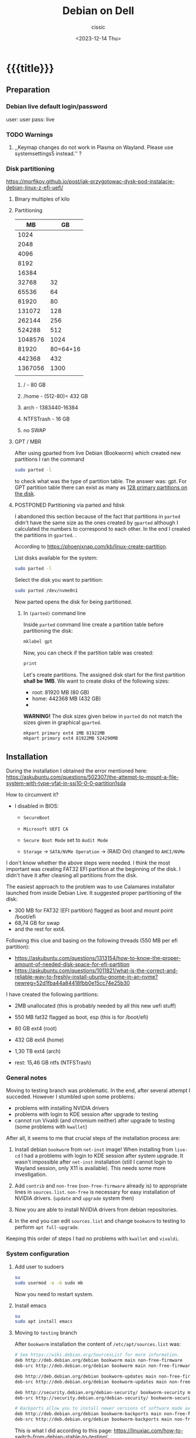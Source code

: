 #+TITLE: Debian on Dell
#+DESCRIPTION: 
#+AUTHOR: cissic
#+DATE: <2023-12-14 Thu>
#+TAGS: debian dell 
# #+OPTIONS: toc:nil
#+OPTIONS: -:nil

#+TODO: TODO PENDING ???? ABANDONED POSTPONED | DEPRECATED SOLVED DONE


* {{{title}}}
:PROPERTIES:
:PRJ-DIR: ./2023-12-14-debian-installation-on-dell/
:END:


** Preparation

*** Debian live default login/password
user: user
pass: live

*** TODO Warnings
**** ,,Keymap changes do not work in Plasma on Wayland. Please use systemsettings5 instead.'' ?

*** Disk partitioning
https://morfikov.github.io/post/jak-przygotowac-dysk-pod-instalacje-debian-linux-z-efi-uefi/
**** Binary multiples of kilo 

**** Partitioning
|      MB |       GB |
|---------+----------|
|    1024 |          |
|    2048 |          |
|    4096 |          |
|    8192 |          |
|   16384 |          |
|   32768 |       32 |
|   65536 |       64 |
|   81920 |       80 |
|  131072 |      128 |
|  262144 |      256 |
|  524288 |      512 |
| 1048576 |     1024 |
|---------+----------|
|   81920 | 80=64+16 |
|---------+----------|
|  442368 |      432 |
| 1367056 |     1300 |
|         |          |



***** / - 80 GB

***** /home - (512-80)= 432 GB

***** arch - 1383440-16384

***** NTFSTrash - 16 GB

***** no SWAP




**** GPT / MBR
After using gparted from live Debian (Bookworm) which created
new partitions
I ran the command
#+begin_src sh 
  sudo parted -l
#+end_src
to check what was the type of partition table. The answer was: gpt.
For GPT partition table there can exist as many as
[[https://www.google.com/search?q=how+many+primary+partitions+on+gpt&sca_esv=591149029&ei=Wxd8ZZrAJpSrxc8PxLCwYA&ved=0ahUKEwja2afbi5GDAxWUVfEDHUQYDAwQ4dUDCBA&uact=5&oq=how+many+primary+partitions+on+gpt&gs_lp=Egxnd3Mtd2l6LXNlcnAiImhvdyBtYW55IHByaW1hcnkgcGFydGl0aW9ucyBvbiBncHQyBhAAGBYYHjILEAAYgAQYigUYhgNIhEhQAFjmRnAEeAGQAQCYAZcBoAGmHaoBBTE2LjIwuAEDyAEA-AEBwgILEAAYgAQYigUYkQLCAgsQLhiABBjHARjRA8ICBRAAGIAEwgIOEC4YgAQYxwEY0QMY1ALCAgUQLhiABMICCBAuGIAEGNQCwgIKEAAYgAQYigUYQ8ICCxAuGIAEGIoFGJECwgImEC4YgAQYigUYkQIYlwUY3AQY3gQY4AQY9AMY8QMY9QMY9gPYAQHCAggQABgWGB4YCsICCBAAGBYYHhgPwgIFECEYoAHCAggQIRgWGB4YHcICBBAhGBXiAwQYACBBiAYBugYGCAEQARgU&sclient=gws-wiz-serp][128 primary partitions on the disk]].





**** POSTPONED Partitioning via parted and fdisk

:PROPERTIES:
:FNAME: disk_partitioning.el
:END:

I abandoned this section because of the fact that partitions in
=parted= didn't have the same size as the ones created by =gparted=
although I calculated the numbers to correspond to each other.
In the end I created the partitions in =gparted=. .


According to https://phoenixnap.com/kb/linux-create-partition.

List disks available for the system:
#+begin_src sh  :tangle (concat (org-entry-get nil "PRJ-DIR" t) (org-entry-get nil "FNAME" t)) :mkdirp yes
  sudo parted -l
#+end_src

Select the disk you want to partition:
#+begin_src sh :tangle (concat (org-entry-get nil "PRJ-DIR" t) (org-entry-get nil "FNAME" t)) 
  sudo parted /dev/nvme0n1
#+end_src
Now parted opens the disk for being partitioned.

***** In =(parted)= command line
Inside =parted= command line create a partition table before partitioning the disk:
#+begin_src sh :tangle (concat (org-entry-get nil "PRJ-DIR" t) (org-entry-get nil "FNAME" t)) 
  mklabel gpt
#+end_src

Now, you can check if the partition table was created:
#+begin_src sh :tangle (concat (org-entry-get nil "PRJ-DIR" t) (org-entry-get nil "FNAME" t)) 
  print
#+end_src


Let's create partitions. The assigned disk start for the first partition *shall be 1MB*. We want to create disks of the following
sizes:
- root: 81920 MB (80 GB)
- home: 442368 MB (432 GB)
- 

*WARNING!* The disk sizes given below in =parted= do not match the sizes given in graphical =gparted=. 

#+begin_src sh :tangle (concat (org-entry-get nil "PRJ-DIR" t) (org-entry-get nil "FNAME" t)) 
  mkpart primary ext4 1MB 81921MB
  mkpart primary ext4 81922MB 524290MB
#+end_src





** Installation
During the installation I obtained the error mentioned here:
https://askubuntu.com/questions/502307/the-attempt-to-mount-a-file-system-with-type-vfat-in-ssi10-0-0-partition1sda

How to circumvent it?
- I disabled in BIOS:
  - =SecureBoot=
  - =Microsoft UEFI CA=
  - =Secure Boot Mode= set to =Audit Mode=

  - =Storage= -> =SATA/NVMe Operation= -> (RAID On) changed to =AHCI/NVMe=

I don't know whether the above steps were needed. I think the most
important was creating FAT32 EFI partition at the beginning of the
disk. I didn't have it after cleaning all partitions from the disk.

The easiest approach to the problem was to use Calamares installator
launched from inside Debian Live.
It suggested proper partitioning of the disk:
- 300 MB for FAT32 (EFI partition) flagged as boot and mount point /boot/efi
- 68,74 GB for swap
- and the rest for ext4.

# I let it do it that way and then 

Following this clue and basing on the following threads (550 MB per efi partition):
- https://askubuntu.com/questions/1313154/how-to-know-the-proper-amount-of-needed-disk-space-for-efi-partition
- https://askubuntu.com/questions/1011821/what-is-the-correct-and-reliable-way-to-freshly-install-ubuntu-gnome-in-an-nvme?newreg=52d1fba44a84418fbb0e15cc74e25b30


I have created the following partitions:
- 2MB unallocated     (this is probably needed by all this new uefi stuff)
- 550 MB fat32 flagged as boot, esp   (this is for /boot/efi)
- 80 GB ext4 (root)
- 432 GB ext4 (home)
- 1,30 TB ext4 (arch)

- rest: 15,46 GB ntfs (NTFSTrash)


*** General notes
Moving to testing branch was problematic. In the end, after several
attempt I succeded. However I stumbled upon some problems: 

- problems with installing NVIDIA drivers 
- problems with login to KDE session after upgrade to testing
- cannot run Vivaldi (and chromium neither) after upgrade to
  testing (some problems with =kwallet=)

After all, it seems to me that crucial steps of the installation
process are:
1. Install debian =bookworm= from =net-inst= image! When installing
   from =live-cd= I had a problems with login to KDE session after
   system upgrade. It wasn't impossible after =net-inst= installation
   (still I cannot login to Wayland session, only X11 is available).
   This needs some more investigation.
   
2. Add =contrib= and =non-free= (=non-free-firmware= already is) to
   appropriate lines in =sources.list=.
   =non-free= is necessary for easy installation of NVIDIA drivers.
   (=update= and =upgrade= system then)

3. Now you are able to install NVIDIA drivers from debian repositories.

4. In the end you can edit =sources.list= and change =bookworm= to
   testing to perform =apt full-upgrade=.

Keeping this order of steps I had no problems with =kwallet= and =vivaldi=.

*** System configuration

**** Add user to sudoers
#+begin_src sh
su
sudo usermod -a -G sudo mb
#+end_src

Now you need to restart system. 

**** Install emacs
#+begin_src  sh :dir /sudo:: :results output
su
sudo apt install emacs
#+end_src

**** Moving to =testing= branch
After =bookworm= installation the content of =/etc/apt/sources.list= was:
#+begin_src sh
# See https://wiki.debian.org/SourcesList for more information.
deb http://deb.debian.org/debian bookworm main non-free-firmware
deb-src http://deb.debian.org/debian bookworm main non-free-firmware

deb http://deb.debian.org/debian bookworm-updates main non-free-firmware
deb-src http://deb.debian.org/debian bookworm-updates main non-free-firmware

deb http://security.debian.org/debian-security/ bookworm-security main non-free-firmware
deb-src http://security.debian.org/debian-security/ bookworm-security main non-free-firmware

# Backports allow you to install newer versions of software made available for this release
deb http://deb.debian.org/debian bookworm-backports main non-free-firmware
deb-src http://deb.debian.org/debian bookworm-backports main non-free-firmware

#+end_src

#+RESULTS:

This is what I did according to this page:
https://linuxiac.com/how-to-switch-from-debian-stable-to-testing/

***** Update Debian Stable 
#+begin_src sh
sudo apt update 
sudo apt upgrade
#+end_src

***** Edit =sources.list= file
Make a =sources.list= backup
#+begin_src sh
sudo cp /etc/apt/sources.list /etc/apt/sources.list.BKP
#+end_src
and replace the strings found in lines starting with “deb” or “deb-src,” 
referencing the distribution’s codename with the word “testing.”

Comment out or remove all the lines containing =-backports=.

=contrib= also needs to be added (for example =matlab-support= package
resides there), and do not forget about =non-free= (!), where
=nvidia-detect= is located!

Now my =sources.list= looks like:

#+begin_src sh
#deb cdrom:[Debian GNU/Linux 12.4.0 _Bookworm_ - Official amd64 NETINST with firmware 20231210-17:56]/ bookworm main non-free-firmware

deb http://ftp.pl.debian.org/debian/ testing main non-free-firmware contrib non-free
deb-src http://ftp.pl.debian.org/debian/ testing main non-free-firmware contrib non-free

deb http://security.debian.org/debian-security testing-security main non-free-firmware contrib non-free
deb-src http://security.debian.org/debian-security testing-security main non-free-firmware contrib non-free

# bookworm-updates, to get updates before a point release is made;
# see https://www.debian.org/doc/manuals/debian-reference/ch02.en.html#_updates_and_backports
deb http://ftp.pl.debian.org/debian/ testing-updates main non-free-firmware contrib non-free
deb-src http://ftp.pl.debian.org/debian/ testing-updates main non-free-firmware contrib non-free

# This system was installed using small removable media
# (e.g. netinst, live or single CD). The matching "deb cdrom"
# entries were disabled at the end of the installation process.
# For information about how to configure apt package sources,
# see the sources.list(5) manual.
#+end_src

#+RESULTS:



All above can be done by executing the commands:

- Make a =sources.list= backup
#+begin_src sh :dir /sudo:: :results output
  sudo cp /etc/apt/sources.list /etc/apt/sources.list.BKP
#+end_src

- create new =/etc/apt/sources.list/=
#+begin_src sh :dir /sudo:: :results output
    echo "#deb cdrom:[Debian GNU/Linux 12.4.0 _Bookworm_ - Official amd64 NETINST with firmware 20231210-17:56]/ bookworm main non-free-firmware

  deb http://ftp.pl.debian.org/debian/ testing main non-free-firmware contrib non-free
  deb-src http://ftp.pl.debian.org/debian/ testing main non-free-firmware contrib non-free

  deb http://security.debian.org/debian-security testing-security main non-free-firmware contrib non-free
  deb-src http://security.debian.org/debian-security testing-security main non-free-firmware contrib non-free

  # bookworm-updates, to get updates before a point release is made;
  # see https://www.debian.org/doc/manuals/debian-reference/ch02.en.html#_updates_and_backports
  deb http://ftp.pl.debian.org/debian/ testing-updates main non-free-firmware contrib non-free
  deb-src http://ftp.pl.debian.org/debian/ testing-updates main non-free-firmware contrib non-free

  # This system was installed using small removable media
  # (e.g. netinst, live or single CD). The matching "deb cdrom"
  # entries were disabled at the end of the installation process.
  # For information about how to configure apt package sources,
  # see the sources.list(5) manual.
  " > /etc/apt/sources.list
#+end_src




Now again update and upgrade system:
#+begin_src sh :dir /sudo:: :results output
  sudo apt update
  sudo apt upgrade
#+end_src
Here, I stumbled upon an error.
In my case the above commands triggered an error with unmet dependencies:
#+RESULTS:
#+begin_example
 gnustep-base-runtime : Wymaga: gnustep-base-common (= 1.29.0-7) ale 1.28.1+really1.28.0-5 ma zostać zainstalowany
 libgnustep-base1.29 : Wymaga: gnustep-base-common (= 1.29.0-7) ale 1.28.1+really1.28.0-5 ma zostać zainstalowany
#+end_example


***** Performing full upgrade 
Basing on [[https://unix.stackexchange.com/questions/594257/debian-bullseye-no-upgrade-due-to-gnustep-base-runtime-unmet-dependencies][this]] thread I decided on doing full-upgrade:
#+begin_src sh :dir /sudo:: :results output
  sudo apt full-upgrade
#+end_src
which resulted in doing upgrade without any problems but

#+begin_example
/bin/bash: warning: setlocale: LC_ALL: cannot change locale (en_GB.UTF-8)
W: Possible missing firmware /lib/firmware/i915/mtl_huc_gsc.bin for module i915
W: Possible missing firmware /lib/firmware/i915/mtl_guc_70.bin for module i915
W: Possible missing firmware /lib/firmware/nvidia/ga107/acr/ucode_ahesasc.bin for module nouveau
W: Possible missing firmware /lib/firmware/nvidia/ga106/acr/ucode_ahesasc.bin for module nouveau
W: Possible missing firmware /lib/firmware/nvidia/ga104/acr/ucode_ahesasc.bin for module nouveau
W: Possible missing firmware /lib/firmware/nvidia/ga103/acr/ucode_ahesasc.bin for module nouveau
W: Possible missing firmware /lib/firmware/nvidia/ga107/acr/ucode_asb.bin for module nouveau
W: Possible missing firmware /lib/firmware/nvidia/ga106/acr/ucode_asb.bin for module nouveau
W: Possible missing firmware /lib/firmware/nvidia/ga104/acr/ucode_asb.bin for module nouveau
W: Possible missing firmware /lib/firmware/nvidia/ga103/acr/ucode_asb.bin for module nouveau
W: Possible missing firmware /lib/firmware/nvidia/ga107/acr/ucode_unload.bin for module nouveau
W: Possible missing firmware /lib/firmware/nvidia/ga106/acr/ucode_unload.bin for module nouveau
W: Possible missing firmware /lib/firmware/nvidia/ga104/acr/ucode_unload.bin for module nouveau
W: Possible missing firmware /lib/firmware/nvidia/ga103/acr/ucode_unload.bin for module nouveau
W: Possible missing firmware /lib/firmware/nvidia/ga107/nvdec/scrubber.bin for module nouveau
W: Possible missing firmware /lib/firmware/nvidia/ga106/nvdec/scrubber.bin for module nouveau
W: Possible missing firmware /lib/firmware/nvidia/ga104/nvdec/scrubber.bin for module nouveau
W: Possible missing firmware /lib/firmware/nvidia/ga103/nvdec/scrubber.bin for module nouveau
W: Possible missing firmware /lib/firmware/nvidia/ga107/sec2/hs_bl_sig.bin for module nouveau
W: Possible missing firmware /lib/firmware/nvidia/ga107/sec2/sig.bin for module nouveau
W: Possible missing firmware /lib/firmware/nvidia/ga107/sec2/image.bin for module nouveau
W: Possible missing firmware /lib/firmware/nvidia/ga107/sec2/desc.bin for module nouveau
W: Possible missing firmware /lib/firmware/nvidia/ga106/sec2/hs_bl_sig.bin for module nouveau
W: Possible missing firmware /lib/firmware/nvidia/ga106/sec2/sig.bin for module nouveau
W: Possible missing firmware /lib/firmware/nvidia/ga106/sec2/image.bin for module nouveau
W: Possible missing firmware /lib/firmware/nvidia/ga106/sec2/desc.bin for module nouveau
W: Possible missing firmware /lib/firmware/nvidia/ga104/sec2/hs_bl_sig.bin for module nouveau
W: Possible missing firmware /lib/firmware/nvidia/ga104/sec2/sig.bin for module nouveau
W: Possible missing firmware /lib/firmware/nvidia/ga104/sec2/image.bin for module nouveau
W: Possible missing firmware /lib/firmware/nvidia/ga104/sec2/desc.bin for module nouveau
W: Possible missing firmware /lib/firmware/nvidia/ga103/sec2/hs_bl_sig.bin for module nouveau
W: Possible missing firmware /lib/firmware/nvidia/ga103/sec2/sig.bin for module nouveau
W: Possible missing firmware /lib/firmware/nvidia/ga103/sec2/image.bin for module nouveau
W: Possible missing firmware /lib/firmware/nvidia/ga103/sec2/desc.bin for module nouveau
#+end_example

****** Problems

******* TODO Generating locale
My =~/.bashrc= is set to British English and during installation
I set my locale to my native language which was the only available
on my system.
In order to get rid of the warning
~/bin/bash: warning: setlocale: LC_ALL: cannot change locale (en_GB.UTF-8)~
you need to (according to [[https://serverfault.com/questions/54591/how-to-install-change-locale-on-debian][this thread]]):

- open =/etc/locale.gen=
  # =/etc/default/locale=
- uncomment the line with =en_GB.UTF-8=
- run ~sudo locale-gen~

Then the warning about locale disappears.

******* PROBLEM: Native language as default language of bash
In order to change for a session the output language of bash
one may change the =LANGUAGE= variable:

Check the current =locale= settings with =locale=.
Run the command =LANGUAGE=en_GB= (provided you generated =en_GB=
locale earlier). This should change the language in the session.

[[https://askubuntu.com/questions/264283/switch-command-output-language-from-native-language-to-english][Thread worth reading about locale]].



******* POSTPONED Cannot login via Wayland session to KDE
After =full-upgrade= of the system to =testing=
I couldn't log in into KDE.
My first installation was via Debian Live and I thought
that maybe saomething was wrong with this image, so I reinstalled
=/= partition with the use of =net-inst= image.
It occured that again I was not able to log in to KDE session
after doing the procedure of full-upgrading.
Then I was illuminated and decided to change 








***** Edit =fstab= so it can mount other disks not indicated during installation

***** Other useful links:
- https://itsfoss.com/switch-debian-stable-testing/
- https://wiki.debian.org/DebianTesting



**** Installing firmware, software and other ware

***** Firmware NVIDIA
Information: This step was performed on =bookworm=, before moving
to =testing=.

When trying to install drivers for nvidia I stumbled upon information
on =nvidia-detect= package. The problem was I couldn't find it via
=apt=. The solution was that =nvidia-detect= is located in
=non-free= repository! (From =bookworm= on new repository
=non-free-firmware= is introduced, but =nvidia-detect= is not there).
So the solution was to update my ~sources.list~ to have =non-free=
in every appropriate line (and then =sudo apt update= of course...).

In fact some internet sources do contain the above information
(https://phoenixnap.com/kb/nvidia-drivers-debian)
but I ignored them being sure that =non-free= was just renamed
to =non-free-firmware=.

#+begin_src sh :dir /sudo:: :results output
  sudo apt install nvidia-detect
#+end_src

Detect the drivers
#+begin_src sh :dir /sudo:: :results output
  sudo nvidia-detect
#+end_src

#+RESULTS:
: Detected NVIDIA GPUs:
: 01:00.0 3D controller [0302]: NVIDIA Corporation GA107GLM [RTX A500 Laptop GPU] [10de:25bd] (rev a1)
: 
: Checking card:  NVIDIA Corporation GA107GLM [RTX A500 Laptop GPU] (rev a1)
: Your card is supported by the default drivers and the Tesla driver series.
: Your card is also supported by the Tesla drivers series.
: It is recommended to install the
:     nvidia-driver
: package.


and according to the message above install =nvidia-driver=
#+begin_src sh :dir /sudo:: :results output
  sudo apt install nvidia-driver -y
#+end_src
and reboot

#+begin_src sh :dir /sudo:: :results output
  sudo systemctl reboot
#+end_src

****** Notes:
- It seems that nvidia packages are available only for xorg
  not for wayland ( x11 in 
  https://packages.debian.org/search?keywords=nvidia-detect


****** DEPRECATED OLD APPROACH

The link I was following:
https://phoenixnap.com/kb/nvidia-drivers-debian

#+begin_src sh :dir /sudo:: :results output
sudo apt install software-properties-common -y
#+end_src

You need to check your system. It is 64 bit of course
#+begin_src sh :results output
lscpu | grep CPU
#+end_src

#+RESULTS:
: Tryb(y) pracy CPU:              32-bit, 64-bit
: CPU:                            20
: Lista aktywnych CPU:            0-19
: Rodzina CPU:                    6
: Skalowanie MHz CPU:             19%
: CPU max MHz:                    5000,0000
: CPU min MHz:                    400,0000

So now install apropriate headers

#+begin_src sh :dir /sudo:: :results output
  sudo apt install linux-headers-amd64
  sudo apt -y install linux-headers-$(uname -r) build-essential libglvnd-dev pkg-config
  nano /etc/modprobe.d/blacklist-nouveau.conf
#+end_src
edit the file by adding the lines:
#+begin_example
blacklist nouveau
options nouveau modeset=0
#+end_example




Install Nvidia Drivers via Debian’s Default Repository


#+begin_src sh
wget https://us.download.nvidia.com/XFree86/Linux-x86_64/470.129.06/NVIDIA-Linux-x86_64-470.129.06.run
#+end_src 

Change the permission to run the file and do
#+begin_src sh
 sudo ./NVIDIA-Linux-x86_64-470.129.06.run
#+end_src

This was the output:
#+begin_example
  One or more modprobe configuration files to disable Nouveau have been written.  For some distributions, this may be sufficient to disable Nouveau; other distributions may require modification  
  of the initial ramdisk.  Please reboot your system and attempt NVIDIA driver installation again.  Note if you later wish to re-enable Nouveau, you will need to delete these files:
  /usr/lib/modprobe.d/nvidia-installer-disable-nouveau.conf, /etc/modprobe.d/nvidia-installer-disable-nouveau.conf
#+end_example

****** Useful links
https://www.linuxcapable.com/install-nvidia-drivers-on-debian/


***** Disabling system notification sounds
How to disable system sounds:
https://bbs.archlinux.org/viewtopic.php?id=271389


***** Emacs
#+begin_src sh :dir /sudo:: :results output
  sudo apt install bash-completion auto-complete-el -y
  sudo apt install emacs -y
#+end_src

***** Vivaldi
In the newer debian releases (from =bullseye= on)
you can do the following (taken from
[[https://itsfoss.com/install-vivaldi-ubuntu-linux/][here]])
(probably you also need the first line from the old method i.e.:
=sudo apt install software-properties-common apt-transport-https wget ca-certificates gnupg2 -y=):

#+begin_src sh :dir /sudo:: :results output
wget -qO- https://repo.vivaldi.com/archive/linux_signing_key.pub | gpg --dearmor | sudo dd of=/usr/share/keyrings/vivaldi-browser.gpg
echo "deb [signed-by=/usr/share/keyrings/vivaldi-browser.gpg arch=$(dpkg --print-architecture)] https://repo.vivaldi.com/archive/deb/ stable main" | sudo dd of=/etc/apt/sources.list.d/vivaldi-archive.list
sudo apt update
sudo apt install vivaldi-stable -y
#+end_src

****** DEPRECATED Problem:
After moving my home files from the on machine I got an error
with a message saying about
blocking Vivaldi profile to prevent its damage.
Something like:
#+begin_example
[21991:21991:1217/184949.211853:ERROR:process_singleton_posix.cc(353)] The profile appears to be in use by another Vivaldi process (2153709) on another computer (debi). Vivaldi has locked the profile so that it doesn't get corrupted. If you are sure no other processes are using this profile, you can unlock the profile and relaunch Vivaldi.
[21991:21991:1217/184949.211893:ERROR:message_box_dialog.cc(146)] Unable to show a dialog outside the UI thread message loop: Vivaldi - The profile appears to be in use by another Vivaldi process (2153709) on another computer (debi). Vivaldi has locked the profile so that it doesn't get corrupted. If you are sure no other processes are using this profile, you can unlock the profile and relaunch Vivaldi.
#+end_example

I found sth similar
[[https://forum.vivaldi.net/topic/61741/unlock-profile-and-relaunch/4][here]] and tried to use the same remedy:

Deleted ~/.config/vivaldi

The same happens with chromium.

Deleted ./config/chromium.

No success.


*SOLUTION*:

At some point a deleted =~/.cache= and moved =~/.config/vivaldi= to 
=~/.config/vivaldiBKP=, ran ~vivaldi-stable~ which worked creating
new =~/.config/vivaldi= with new profile, deleted =~/.config/vivaldi=,
and moved back =~/.config/vivaldiBKP= to =~/.config/vivaldi=.
Now my profiles are back!


****** DEPRECATED Old method of dealing with vivaldi repositories
This method was good until =bullseye=.
Explanation why this does not work is
[[https://mauriziosiagri.wordpress.com/tag/gpg-dearmor/][here]] (probably because I didn't care to read it carefully).

#+begin_src sh :dir /sudo:: :results output
# vivaldi 
sudo apt install software-properties-common apt-transport-https wget ca-certificates gnupg2 -y
sudo wget -O- https://repo.vivaldi.com/archive/linux_signing_key.pub | gpg --dearmor | sudo tee /usr/share/keyrings/vivaldi.gpg
sudo echo deb [arch=amd64 signed-by=/usr/share/keyrings/vivaldi.gpg] https://repo.vivaldi.com/archive/deb/ stable main | sudo tee /etc/apt/sources.list.d/vivaldi.list
sudo apt update
sudo apt install vivaldi-stable -y
#+end_src


***** Others
#+begin_src sh :dir /sudo:: :results output
  sudo apt install thunderbird octave pandoc texstudio -y
  sudo apt install wine winetricks winbind -y
  # for launching 32bit application
  sudo dpkg --add-architecture i386 && sudo apt update && sudo apt install wine32 
  sudo apt install default-jdk docker.io gitk -y

  sudo apt install audacity chromium okular okular-extra-backends -y

  sudo apt install ffmpeg filezilla gparted imagemagick kdiff3 keepassxc ktorrent -y

  sudo apt install timeshift torbrowser-launcher vlc xournal ncdu -y

  # 
  sudo apt install goldendict clementine -y

  sudo apt install net-tools curl wget lftp -y   # ifconfig
  
  # packages needed by useful  ~/binmb scripts
  sudo apt install xdotool xcalib -y

  # gcal used in my conky 
  sudo apt install gcal conky-all -y # TODO? automatic launch after booting....

  # configuring Python for Emacs
  sudo apt install python3-pip
  # pip3 install jedi autopep8 flake8 ipython importmagic yapf
  sudo apt install python3-jedi python3-autopep8 python3-flake8 python3-ipython python3-importmagic python3-yapf -y


  # Old (not needed now?)
  # sudo apt install python3-pip spyder -y
  # sudo apt install autokey-gtk proftpd gadmin-proftpd kazam khotkeys
  # sudo apt install gmsh tetgen dolfin julia lsb-release ncal

#+end_src

***** Cups (already installed)

In =bookworm= there should be no need to install cups as it is
already installed:
#+begin_src sh
  # cups
  sudo apt install cups cups-browsed
  sudo systemctl start cups-browsed
#+end_src

but you may want to copy old configurations from the previous
installation to have it working straight away

****** Copy configuration

#+begin_src sh :dir /sudo:: :results output
  # cups
  sudo mv /etc/cups /etc/cupsBKP
  sudo mkdir /etc/cups
  sudo cp -r /media/mb/systemrootWD/etc/cups/* /etc/cups
#+end_src

****** Restart server
#+begin_src sh 
  /etc/init.d/cups restart
#+end_src

and evertyhing should be working fine...


***** SOLVED Problem with conky disappearing
=gcal= was missing. After installing everything worked fine.

***** Matlab
Install matlab and *then* =matlab-support= package(when installing
=matlab-support= you need to pass matlab path as a parameter to the
installator of the package.
#+begin_src sh :dir /sudo:: :results output
  sudo apt install matlab-support
#+end_src

****** PROBLEM 1
=MCR 0 interpret= service starts when launching Matlab and
it takes about 5% of the CPU and matlab interpreter does not respond.



****** PROBLEM 2
In =bookworm/testing= there exist a problem with =opengl=.

[[/home/mb/org/2024.03.01-dell-precision-3581---graphic-drivers.org::Sec:Matlab-and-graphics]]

******* Solution
#+begin_src sh :results output
  # :dir /sudo:: 
  echo "-Djogl.disable.openglarbcontext=1" > ~/bin/MATLAB/R2024a/bin/glnxa64/java.opts
#+end_src

#+RESULTS:


******* Related?:
https://www.mathworks.com/matlabcentral/answers/216942-plotting-and-opengl-error-on-linux-how-to-resolve?s_tid=sug_su




***** Miktex 
According to
[[https://miktex.org/download][official Miktex page]] you need to:

- Register GPG key
#+begin_src sh :results output
  curl -fsSL https://miktex.org/download/key | sudo tee /usr/share/keyrings/miktex-keyring.asc > /dev/null
#+end_src

#+RESULTS:

- Register installation source

#+begin_src sh :dir /sudo:: :results output
  echo "deb [signed-by=/usr/share/keyrings/miktex-keyring.asc] https://miktex.org/download/debian bookworm universe" | sudo tee /etc/apt/sources.list.d/miktex.list
#+end_src

There is not available neither =trixie= nor =testing= branch so all you
can do is to add =bookworm= branch.

- Install MikTeX
#+begin_src sh :dir /sudo:: :results output
  sudo apt-get update
  sudo apt-get install miktex
#+end_src

- Finish the setup
#+begin_src sh :results output
  miktexsetup finish
#+end_src

and set automatic package installation
#+begin_src sh :results output
initexmf --set-config-value [MPM]AutoInstall=1
#+end_src


- Add your own packages 
There is a directory =~/texmf= which contains tex directory tree
structure. In order to have it usable withing =miktex= distribution
you need to
- run =miktex-console=,
- choose =Settings= -> =Directories=
- add the path to the directory to =TEXMF root directories=.
- Then it may be necessary to run
  =Tasks -> Refresh file name database=

and voila!
Now your style files and other packages should be accesible by
=miktex=.


** Configuration
*** TODO Battery drainage/Moderm Standby/Power management - sleep modes/hibernation
The problem is as follows:
Once upon a time there were sleeping modes which worked perfectly.
S3 mode was a deep sleep. 

https://askubuntu.com/questions/1398674/battery-drain-during-suspend-mode-when-lid-is-closed-20-in-8-hours


- Hacks for Windows registry to enable S3 sleep mode.
https://www.dell.com/community/en/conversations/xps/dell-s3-sleep-mode-again/647f865bf4ccf8a8de560264

- Quite a long thread:
https://www.dell.com/community/en/conversations/xps/xps-13-9310-ubuntu-deep-sleep-missing/647f8daff4ccf8a8dee4f308?page=5

- Another forum thread:
  https://discussion.fedoraproject.org/t/please-improve-the-s0ix-experience-under-linux/79113/37




**** TODO How to properly configure hibernation/sleep in Linux? ?
Useful pages:
https://news.ycombinator.com/item?id=30166802
https://wiki.archlinux.org/title/Power_management#Suspend_and_hibernate
https://wiki.archlinux.org/title/Power_management/Suspend_and_hibernate
https://www.howtogeek.com/885752/is-hibernating-your-pc-bad-for-your-ssd/

1. First, you need to have swap partition or swap file!
   -> https://superuser.com/questions/21020/can-i-hibernate-linux-without-a-swap-partition
   How to create swapfile?
   https://ubuntuforums.org/showthread.php?t=1042946 (example for ubuntu)



**** POSTPONED Configuring s0ix - Approach 1

I used this script
https://github.com/intel/S0ixSelftestTool
to check S0ix feature of my laptop.
First, you need to install
#+begin_src sh
  sudo apt install acpica-tools
#+end_src
Now, get the script from github

#+begin_src sh
wget https://github.com/intel/S0ixSelftestTool/blob/main/s0ix-selftest-tool.sh
#+end_src
and run it (as root):

#+begin_src sh
sudo bash s0ix-selftest-tool.sh
#+end_src


#+begin_example
Intel ACPI Component Architecture
ASL+ Optimizing Compiler/Disassembler version 20230628
Copyright (c) 2000 - 2023 Intel Corporation

File appears to be binary: found 424 non-ASCII characters, disassembling
Binary file appears to be a valid ACPI table, disassembling
Input file apic.dat, Length 0x1DC (476) bytes
ACPI: APIC 0x0000000000000000 0001DC (v05 DELL   Dell Inc 00000002      01000013)
Acpi Data Table [APIC] decoded
Formatted output:  apic.dsl - 25542 bytes
File appears to be binary: found 30 non-ASCII characters, disassembling
Binary file appears to be a valid ACPI table, disassembling
Input file bgrt.dat, Length 0x38 (56) bytes
ACPI: BGRT 0x0000000000000000 000038 (v01 DELL   Dell Inc 00000002      01000013)
Acpi Data Table [BGRT] decoded
Formatted output:  bgrt.dsl - 1615 bytes
File appears to be binary: found 17 non-ASCII characters, disassembling
Binary file appears to be a valid ACPI table, disassembling
Input file boot.dat, Length 0x28 (40) bytes
ACPI: BOOT 0x0000000000000000 000028 (v01 DELL   CBX3     00000002      01000013)
Acpi Data Table [BOOT] decoded
Formatted output:  boot.dsl - 1207 bytes
File appears to be binary: found 54 non-ASCII characters, disassembling
Binary file appears to be a valid ACPI table, disassembling
Input file dbg2.dat, Length 0x54 (84) bytes
ACPI: DBG2 0x0000000000000000 000054 (v00 DELL   Dell Inc 00000002      01000013)
Acpi Data Table [DBG2] decoded
Formatted output:  dbg2.dsl - 2608 bytes
File appears to be binary: found 29 non-ASCII characters, disassembling
Binary file appears to be a valid ACPI table, disassembling
Input file dbgp.dat, Length 0x34 (52) bytes
ACPI: DBGP 0x0000000000000000 000034 (v01 DELL   Dell Inc 00000002      01000013)
Acpi Data Table [DBGP] decoded
Formatted output:  dbgp.dsl - 1648 bytes
File appears to be binary: found 108 non-ASCII characters, disassembling
Binary file appears to be a valid ACPI table, disassembling
Input file dmar.dat, Length 0x88 (136) bytes
ACPI: DMAR 0x0000000000000000 000088 (v02 INTEL  Dell Inc 00000002      01000013)
Acpi Data Table [DMAR] decoded
Formatted output:  dmar.dsl - 4136 bytes
File appears to be binary: found 202909 non-ASCII characters, disassembling
Binary file appears to be a valid ACPI table, disassembling
Input file dsdt.dat, Length 0x93AA6 (604838) bytes
ACPI: DSDT 0x0000000000000000 093AA6 (v02 DELL   Dell Inc 00000002      01000013)
Pass 1 parse of [DSDT]
Pass 2 parse of [DSDT]
Parsing Deferred Opcodes (Methods/Buffers/Packages/Regions)

Parsing completed
Disassembly completed
ASL Output:    dsdt.dsl - 4294749 bytes
File appears to be binary: found 235 non-ASCII characters, disassembling
Binary file appears to be a valid ACPI table, disassembling
Input file facp.dat, Length 0x114 (276) bytes
ACPI: FACP 0x0000000000000000 000114 (v06 DELL   Dell Inc 00000002      01000013)
Acpi Data Table [FACP] decoded
Formatted output:  facp.dsl - 10167 bytes
File appears to be binary: found 59 non-ASCII characters, disassembling
ACPI Warning: Table header for [FACS] has invalid ASCII character(s) (20230628/acfileio-600)
Binary file appears to be a valid ACPI table, disassembling
Input file facs.dat, Length 0x40 (64) bytes
ACPI Warning: Table header for [FACS] has invalid ASCII character(s) (20230628/acfileio-600)
ACPI: FACS 0x0000000000000000 000040
ACPI Warning: Table header for [FACS] has invalid ASCII character(s) (20230628/acfileio-600)
Acpi Data Table [FACS] decoded
Formatted output:  facs.dsl - 1377 bytes
File appears to be binary: found 26 non-ASCII characters, disassembling
Binary file appears to be a valid ACPI table, disassembling
Input file fpdt.dat, Length 0x34 (52) bytes
ACPI: FPDT 0x0000000000000000 000034 (v01 DELL   Dell Inc 00000002      01000013)
Acpi Data Table [FPDT] decoded
Formatted output:  fpdt.dsl - 1461 bytes
File appears to be binary: found 32 non-ASCII characters, disassembling
Binary file appears to be a valid ACPI table, disassembling
Input file hpet.dat, Length 0x38 (56) bytes
ACPI: HPET 0x0000000000000000 000038 (v01 DELL   Dell Inc 00000002      01000013)
Acpi Data Table [HPET] decoded
Formatted output:  hpet.dsl - 1874 bytes
File appears to be binary: found 160 non-ASCII characters, disassembling
Binary file appears to be a valid ACPI table, disassembling
Input file lpit.dat, Length 0xCC (204) bytes
ACPI: LPIT 0x0000000000000000 0000CC (v01 DELL   Dell Inc 00000002      01000013)
Acpi Data Table [LPIT] decoded
Formatted output:  lpit.dsl - 5899 bytes
File appears to be binary: found 36 non-ASCII characters, disassembling
Binary file appears to be a valid ACPI table, disassembling
Input file mcfg.dat, Length 0x3C (60) bytes
ACPI: MCFG 0x0000000000000000 00003C (v01 DELL   Dell Inc 00000002      01000013)
Acpi Data Table [MCFG] decoded
Formatted output:  mcfg.dsl - 1535 bytes
File appears to be binary: found 32 non-ASCII characters, disassembling
Binary file appears to be a valid ACPI table, disassembling
Input file msdm.dat, Length 0x55 (85) bytes
ACPI: MSDM 0x0000000000000000 000055 (v03 DELL   CBX3     06222004 AMI  00010013)
Acpi Data Table [MSDM] decoded
Formatted output:  msdm.dsl - 1808 bytes
File appears to be binary: found 691 non-ASCII characters, disassembling
Binary file appears to be a valid ACPI table, disassembling
Input file nhlt.dat, Length 0x2F1 (753) bytes
ACPI: NHLT 0x0000000000000000 0002F1 (v00 DELL   Dell Inc 00000002      01000013)
Acpi Data Table [NHLT] decoded
Formatted output:  nhlt.dsl - 13925 bytes
File appears to be binary: found 781 non-ASCII characters, disassembling
Binary file appears to be a valid ACPI table, disassembling
Input file phat.dat, Length 0x506 (1286) bytes
ACPI: PHAT 0x0000000000000000 000506 (v01 DELL   Dell Inc 00000005 MSFT 0100000D)
Acpi Data Table [PHAT] decoded
Formatted output:  phat.dsl - 17365 bytes
File appears to be binary: found 9383 non-ASCII characters, disassembling
Binary file appears to be a valid ACPI table, disassembling
Input file ssdt10.dat, Length 0x8885 (34949) bytes
ACPI: SSDT 0x0000000000000000 008885 (v02 DELL   NvdTable 00001000 INTL 20200717)
Pass 1 parse of [SSDT]
Pass 2 parse of [SSDT]
Parsing Deferred Opcodes (Methods/Buffers/Packages/Regions)

Parsing completed
Disassembly completed
ASL Output:    ssdt10.dsl - 206968 bytes
File appears to be binary: found 1132 non-ASCII characters, disassembling
Binary file appears to be a valid ACPI table, disassembling
Input file ssdt11.dat, Length 0xF7D (3965) bytes
ACPI: SSDT 0x0000000000000000 000F7D (v02 DELL   xh_Dell_ 00000000 INTL 20200717)
Pass 1 parse of [SSDT]
Firmware Error (ACPI): Failure creating named object [\_SB.PC00.XHCI.RHUB.HS10.SADX], AE_ALREADY_EXISTS (20230628/dswload-387)
ACPI Error: AE_ALREADY_EXISTS, During name lookup/catalog (20230628/psobject-264)
Could not parse ACPI tables, AE_ALREADY_EXISTS
File appears to be binary: found 2496 non-ASCII characters, disassembling
Binary file appears to be a valid ACPI table, disassembling
Input file ssdt12.dat, Length 0x3AEA (15082) bytes
ACPI: SSDT 0x0000000000000000 003AEA (v02 SocGpe SocGpe   00003000 INTL 20200717)
Pass 1 parse of [SSDT]
Pass 2 parse of [SSDT]
Parsing Deferred Opcodes (Methods/Buffers/Packages/Regions)

Parsing completed
Disassembly completed
ASL Output:    ssdt12.dsl - 50421 bytes
File appears to be binary: found 3114 non-ASCII characters, disassembling
Binary file appears to be a valid ACPI table, disassembling
Input file ssdt13.dat, Length 0x39DA (14810) bytes
ACPI: SSDT 0x0000000000000000 0039DA (v02 SocCmn SocCmn   00003000 INTL 20200717)
Pass 1 parse of [SSDT]
Pass 2 parse of [SSDT]
Parsing Deferred Opcodes (Methods/Buffers/Packages/Regions)

Parsing completed
Disassembly completed
ASL Output:    ssdt13.dsl - 46426 bytes
File appears to be binary: found 72 non-ASCII characters, disassembling
Binary file appears to be a valid ACPI table, disassembling
Input file ssdt14.dat, Length 0x144 (324) bytes
ACPI: SSDT 0x0000000000000000 000144 (v02 Intel  ADebTabl 00001000 INTL 20200717)
Pass 1 parse of [SSDT]
Pass 2 parse of [SSDT]
Parsing Deferred Opcodes (Methods/Buffers/Packages/Regions)

Parsing completed
Disassembly completed
ASL Output:    ssdt14.dsl - 2349 bytes
File appears to be binary: found 172 non-ASCII characters, disassembling
Binary file appears to be a valid ACPI table, disassembling
Input file ssdt15.dat, Length 0x1AB (427) bytes
ACPI: SSDT 0x0000000000000000 0001AB (v02 PmRef  Cpu0Psd  00003000 INTL 20200717)
Pass 1 parse of [SSDT]
Pass 2 parse of [SSDT]
Parsing Deferred Opcodes (Methods/Buffers/Packages/Regions)

Parsing completed
Disassembly completed
ASL Output:    ssdt15.dsl - 2775 bytes
File appears to be binary: found 437 non-ASCII characters, disassembling
Binary file appears to be a valid ACPI table, disassembling
Input file ssdt16.dat, Length 0x540 (1344) bytes
ACPI: SSDT 0x0000000000000000 000540 (v02 PmRef  Cpu0Cst  00003001 INTL 20200717)
Pass 1 parse of [SSDT]
Pass 2 parse of [SSDT]
Parsing Deferred Opcodes (Methods/Buffers/Packages/Regions)

Parsing completed
Disassembly completed
ASL Output:    ssdt16.dsl - 7427 bytes
File appears to be binary: found 1035 non-ASCII characters, disassembling
Binary file appears to be a valid ACPI table, disassembling
Input file ssdt17.dat, Length 0x668 (1640) bytes
ACPI: SSDT 0x0000000000000000 000668 (v02 PmRef  Cpu0Ist  00003000 INTL 20200717)
Pass 1 parse of [SSDT]
Pass 2 parse of [SSDT]
Parsing Deferred Opcodes (Methods/Buffers/Packages/Regions)

Parsing completed
Disassembly completed
ASL Output:    ssdt17.dsl - 11965 bytes
File appears to be binary: found 726 non-ASCII characters, disassembling
Binary file appears to be a valid ACPI table, disassembling
Input file ssdt18.dat, Length 0x4CF (1231) bytes
ACPI: SSDT 0x0000000000000000 0004CF (v02 PmRef  Cpu0Hwp  00003000 INTL 20200717)
Pass 1 parse of [SSDT]
Pass 2 parse of [SSDT]
Parsing Deferred Opcodes (Methods/Buffers/Packages/Regions)

Parsing completed
Disassembly completed
ASL Output:    ssdt18.dsl - 13907 bytes
File appears to be binary: found 1541 non-ASCII characters, disassembling
Binary file appears to be a valid ACPI table, disassembling
Input file ssdt19.dat, Length 0x1BAF (7087) bytes
ACPI: SSDT 0x0000000000000000 001BAF (v02 PmRef  ApIst    00003000 INTL 20200717)
Pass 1 parse of [SSDT]
Pass 2 parse of [SSDT]
Parsing Deferred Opcodes (Methods/Buffers/Packages/Regions)

Parsing completed
Disassembly completed
ASL Output:    ssdt19.dsl - 37700 bytes
File appears to be binary: found 490 non-ASCII characters, disassembling
Binary file appears to be a valid ACPI table, disassembling
Input file ssdt1.dat, Length 0x38C (908) bytes
ACPI: SSDT 0x0000000000000000 00038C (v02 PmaxDv Pmax_Dev 00000001 INTL 20200717)
Pass 1 parse of [SSDT]
Pass 2 parse of [SSDT]
Parsing Deferred Opcodes (Methods/Buffers/Packages/Regions)

Parsing completed
Disassembly completed
ASL Output:    ssdt1.dsl - 9989 bytes
File appears to be binary: found 801 non-ASCII characters, disassembling
Binary file appears to be a valid ACPI table, disassembling
Input file ssdt20.dat, Length 0x1038 (4152) bytes
ACPI: SSDT 0x0000000000000000 001038 (v02 PmRef  ApHwp    00003000 INTL 20200717)
Pass 1 parse of [SSDT]
Pass 2 parse of [SSDT]
Parsing Deferred Opcodes (Methods/Buffers/Packages/Regions)

Parsing completed
Disassembly completed
ASL Output:    ssdt20.dsl - 18744 bytes
File appears to be binary: found 1000 non-ASCII characters, disassembling
Binary file appears to be a valid ACPI table, disassembling
Input file ssdt21.dat, Length 0x1349 (4937) bytes
ACPI: SSDT 0x0000000000000000 001349 (v02 PmRef  ApPsd    00003000 INTL 20200717)
Pass 1 parse of [SSDT]
Pass 2 parse of [SSDT]
Parsing Deferred Opcodes (Methods/Buffers/Packages/Regions)

Parsing completed
Disassembly completed
ASL Output:    ssdt21.dsl - 20861 bytes
File appears to be binary: found 777 non-ASCII characters, disassembling
Binary file appears to be a valid ACPI table, disassembling
Input file ssdt22.dat, Length 0xFBB (4027) bytes
ACPI: SSDT 0x0000000000000000 000FBB (v02 PmRef  ApCst    00003000 INTL 20200717)
Pass 1 parse of [SSDT]
Pass 2 parse of [SSDT]
Parsing Deferred Opcodes (Methods/Buffers/Packages/Regions)

Parsing completed
Disassembly completed
ASL Output:    ssdt22.dsl - 18476 bytes
File appears to be binary: found 4991 non-ASCII characters, disassembling
Binary file appears to be a valid ACPI table, disassembling
Input file ssdt2.dat, Length 0x5C55 (23637) bytes
ACPI: SSDT 0x0000000000000000 005C55 (v02 CpuRef CpuSsdt  00003000 INTL 20200717)
Pass 1 parse of [SSDT]
Pass 2 parse of [SSDT]
Parsing Deferred Opcodes (Methods/Buffers/Packages/Regions)

Parsing completed
Disassembly completed
ASL Output:    ssdt2.dsl - 116040 bytes
File appears to be binary: found 7813 non-ASCII characters, disassembling
Binary file appears to be a valid ACPI table, disassembling
Input file ssdt3.dat, Length 0x554F (21839) bytes
ACPI: SSDT 0x0000000000000000 00554F (v02 DptfTb DptfTabl 00001000 INTL 20200717)
Pass 1 parse of [SSDT]
Pass 2 parse of [SSDT]
Parsing Deferred Opcodes (Methods/Buffers/Packages/Regions)

Parsing completed
Disassembly completed
ASL Output:    ssdt3.dsl - 146467 bytes
File appears to be binary: found 1213 non-ASCII characters, disassembling
Binary file appears to be a valid ACPI table, disassembling
Input file ssdt4.dat, Length 0x1697 (5783) bytes
ACPI: SSDT 0x0000000000000000 001697 (v02 DELL   DellRtd3 00001000 INTL 20200717)
Pass 1 parse of [SSDT]
Pass 2 parse of [SSDT]
Parsing Deferred Opcodes (Methods/Buffers/Packages/Regions)

Parsing completed
Disassembly completed
ASL Output:    ssdt4.dsl - 15929 bytes
File appears to be binary: found 1330 non-ASCII characters, disassembling
Binary file appears to be a valid ACPI table, disassembling
Input file ssdt5.dat, Length 0x1343 (4931) bytes
ACPI: SSDT 0x0000000000000000 001343 (v02 INTEL  IgfxSsdt 00003000 INTL 20200717)
Pass 1 parse of [SSDT]
Pass 2 parse of [SSDT]
Parsing Deferred Opcodes (Methods/Buffers/Packages/Regions)

Parsing completed
Disassembly completed
ASL Output:    ssdt5.dsl - 31084 bytes
File appears to be binary: found 13315 non-ASCII characters, disassembling
Binary file appears to be a valid ACPI table, disassembling
Input file ssdt6.dat, Length 0xD487 (54407) bytes
ACPI: SSDT 0x0000000000000000 00D487 (v02 INTEL  TcssSsdt 00001000 INTL 20200717)
Pass 1 parse of [SSDT]
Pass 2 parse of [SSDT]
Parsing Deferred Opcodes (Methods/Buffers/Packages/Regions)

Parsing completed

Found 2 external control methods, reparsing with new information
Pass 1 parse of [SSDT]
Pass 2 parse of [SSDT]
Parsing Deferred Opcodes (Methods/Buffers/Packages/Regions)

Parsing completed
Disassembly completed
ASL Output:    ssdt6.dsl - 345674 bytes
File appears to be binary: found 1129 non-ASCII characters, disassembling
Binary file appears to be a valid ACPI table, disassembling
Input file ssdt7.dat, Length 0x107C (4220) bytes
ACPI: SSDT 0x0000000000000000 00107C (v02 DELL   UsbCTabl 00001000 INTL 20200717)
Pass 1 parse of [SSDT]
Pass 2 parse of [SSDT]
Parsing Deferred Opcodes (Methods/Buffers/Packages/Regions)

Parsing completed
Disassembly completed
ASL Output:    ssdt7.dsl - 26241 bytes
File appears to be binary: found 605 non-ASCII characters, disassembling
Binary file appears to be a valid ACPI table, disassembling
Input file ssdt8.dat, Length 0xB44 (2884) bytes
ACPI: SSDT 0x0000000000000000 000B44 (v02 DELL   PtidDevc 00001000 INTL 20200717)
Pass 1 parse of [SSDT]
Pass 2 parse of [SSDT]
Parsing Deferred Opcodes (Methods/Buffers/Packages/Regions)

Parsing completed
Disassembly completed
ASL Output:    ssdt8.dsl - 12282 bytes
File appears to be binary: found 3135 non-ASCII characters, disassembling
Binary file appears to be a valid ACPI table, disassembling
Input file ssdt9.dat, Length 0x2357 (9047) bytes
ACPI: SSDT 0x0000000000000000 002357 (v02 DELL   TbtTypeC 00000000 INTL 20200717)
Pass 1 parse of [SSDT]
Pass 2 parse of [SSDT]
Parsing Deferred Opcodes (Methods/Buffers/Packages/Regions)

Parsing completed
Disassembly completed
ASL Output:    ssdt9.dsl - 86922 bytes
Low Power S0 Idle is 1
The system supports S0ix!
#+end_example





***** COMMENT Dell forum post                                      :noexport:
https://www.dell.com/community/en/conversations/precision-mobile-workstations/dell-precision-3581-and-deep-sleep-mode/658d859fe7c00d20f2ced9e6

****** First
I bought Dell Precision 3581 and installed Linux on it.
I wanted to have deep sleep mode enabled, which, in my opinion, is a great convenience when using laptop. With my last Thinkpad I restarted
system once a month or two using sleep mode all the time.

The problem with Dell is massive battery drainage when using sleep
mode. There are chances
that my laptop survives night in a sleep mode when it is almost fully charged,
but it will run out of the battery otherwise!!! 

I'm aware of some threads like:
- https://www.reddit.com/r/Dell/comments/hla8yk/how_to_enable_s3_deep_sleep_on_xps_17_9700_in/
- https://www.dell.com/community/en/conversations/xps/xps-13-9310-ubuntu-deep-sleep-missing/647f8daff4ccf8a8dee4f308?page=5
- https://www.dell.com/community/en/conversations/xps/dell-s3-sleep-mode-again/647f865bf4ccf8a8de560264
- https://askubuntu.com/questions/1398674/battery-drain-during-suspend-mode-when-lid-is-closed-20-in-8-hours
- https://www.dell.com/community/en/conversations/xps/suspend-and-hibernate-issues-on-xps-15-9500-on-linux/647f8a3ef4ccf8a8dea103d5
- https://learn.microsoft.com/en-us/windows-hardware/drivers/kernel/system-sleeping-states
- https://onlinehelp.ncr.com/Retail/Workstations/7613/HTML/Topics/UserGuide/5.%20Power%20Management/3-ACPI%20Sleep%20States%20(S0%20-%20S5).htm

I tried some BIOS 'hacks'
like mentioned in the first of the above links to have S3 Deep Sleep
Mode enabled, however with no success.
The first question is:
- Is it possible to configure my model to force it to Deep Sleep (I found somewhere that it's not possible at all for some Dell models),
If so, then the second question is:
- How can I achieve that?


****** Second
Thank you ejn63. I held back my response because I was hoping someone else would speak up. As I infer from the linked material and other sources I've scoured on the internet (like this: https://news.ycombinator.com/item?id=28641254), it seems that issues with Modern Standby are present on most new laptops, which somewhat reduces my disappointment with my machine.

However, it appears that some manufacturers (Lenovo?) have included switches in the BIOS to restore the old S3 functionality. I was hoping that something similar would be available for my model as well.

I'm still considering trying hibernation, but I have concerns about the SSD wear due to my 64 GB of RAM.















***** NVidia support for S0ix
https://download.nvidia.com/XFree86/Linux-x86_64/460.32.03/README/powermanagement.html

*** Okular and buttons
- Invert colours, turn to black and white

*** Dell Thunderbolt Dock WD22TB4
Software (ubuntu) for firmware update 
https://www.dell.com/support/home/pl-pl/product-support/product/wd22tb4-dock/drivers


**** Configuring LAN through docking station.

***** For the first time
All you need to do is to
use MAC address of your laptop for MAC address of the connection
destined for DockingStation connection. Taken from here:
https://www.dell.com/community/en/conversations/networking-internet-bluetooth/ethernet-does-not-work-when-connected-to-docking-station-e-port/647f58e8f4ccf8a8de3327ab

In KDE you need to go to:

System Settings -> Connections -> Cable -> Cloned MAC address

write down you laptop MAC and you are good to go! :)

****** TODO How to check your mac?
#+begin_src bash
  ip link show
  # or: ifconfig -a
#+end_src

***** For the next time
#+begin_src bash  
  sudo cp /media/mb/systemrootWD/etc/NetworkManager/system-connections/* /etc/NetworkManager/system-connections/
#+end_src


*** Lenovo keyboard
Swapping between FN and Ctrl can be impossible. Info on that topic
can be found here:
https://superuser.com/questions/65/remap-fn-to-another-key
https://askubuntu.com/questions/1403447/mapping-left-ctrl-and-fn-keys-in-ubuntu-20-04-4-lts
https://superuser.com/questions/1643156/state-of-fn-key-under-linux
https://askubuntu.com/questions/193529/how-to-swap-between-fn-and-ctrl-keys
https://bbs.archlinux.org/viewtopic.php?id=125932
https://bbs.archlinux.org/viewtopic.php?id=235995
https://forums.opensuse.org/t/is-it-possible-in-kde-to-switch-the-fn-and-left-ctrl-keys/120000


*** TODO Controlling Intel Turbo Boost in Linux
https://forums.linuxmint.com/viewtopic.php?t=399482
https://github.com/AdnanHodzic/auto-cpufreq


*** ZRAM - tool for optimizing RAM usage
https://www.reddit.com/r/openSUSE/comments/qco74z/64_gb_ram_any_need_for_swap/
https://youtube.com/watch?v=RGVt16xiERc

*** Do I need SWAP?
https://www.reddit.com/r/openSUSE/comments/qco74z/64_gb_ram_any_need_for_swap/




*** Updating/upgrading with cron 
Automatic updates are not recommended for testing. From [[https://www.debian.org/doc/manuals/debian-faq/uptodate.en.html][here]]:

''9.5. Can I automatically update the system?
Yes. You can use cron-apt; this tool updates the system at regular intervals using a cron job. By default it just updates the package list and downloads new packages, but without installing them.

Note: Automatic upgrade of packages is NOT recommended in testing or unstable systems as this might bring unexpected behaviour and remove packages without notice.''

**** TODO 2D
- register MAC adresses of laptop and docking station

- rest: 15,46 GB ntfs 



*** Useful links:


* COMMENT Local Variables

# Local Variables:
# eval: (setq org-latex-pdf-process
#  '("pdflatex -shell-escape -synctex=1 -interaction=nonstopmode -output-directory %o %f"
#    "pdflatex -shell-escape -synctex=1 -interaction=nonstopmode -output-directory %o %f"
#    "pdflatex -shell-escape -synctex=1 -interaction=nonstopmode -output-directory %o %f"))
# End:
 
